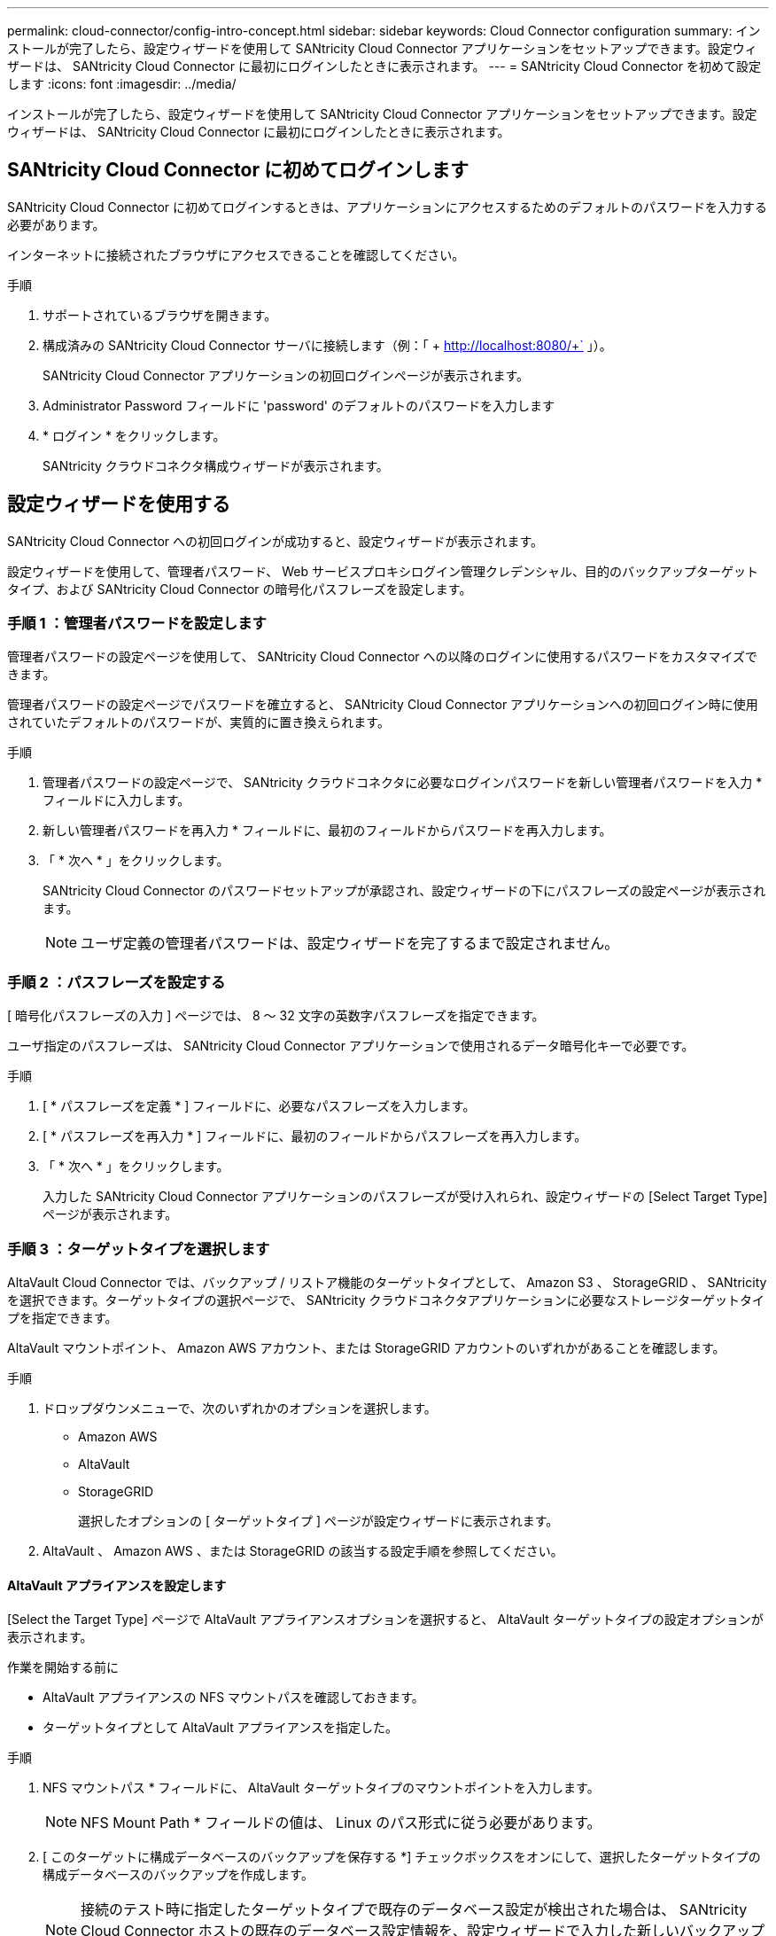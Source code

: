 ---
permalink: cloud-connector/config-intro-concept.html 
sidebar: sidebar 
keywords: Cloud Connector configuration 
summary: インストールが完了したら、設定ウィザードを使用して SANtricity Cloud Connector アプリケーションをセットアップできます。設定ウィザードは、 SANtricity Cloud Connector に最初にログインしたときに表示されます。 
---
= SANtricity Cloud Connector を初めて設定します
:icons: font
:imagesdir: ../media/


[role="lead"]
インストールが完了したら、設定ウィザードを使用して SANtricity Cloud Connector アプリケーションをセットアップできます。設定ウィザードは、 SANtricity Cloud Connector に最初にログインしたときに表示されます。



== SANtricity Cloud Connector に初めてログインします

SANtricity Cloud Connector に初めてログインするときは、アプリケーションにアクセスするためのデフォルトのパスワードを入力する必要があります。

インターネットに接続されたブラウザにアクセスできることを確認してください。

.手順
. サポートされているブラウザを開きます。
. 構成済みの SANtricity Cloud Connector サーバに接続します（例：「 + http://localhost:8080/+` 」）。
+
SANtricity Cloud Connector アプリケーションの初回ログインページが表示されます。

. Administrator Password フィールドに 'password' のデフォルトのパスワードを入力します
. * ログイン * をクリックします。
+
SANtricity クラウドコネクタ構成ウィザードが表示されます。





== 設定ウィザードを使用する

SANtricity Cloud Connector への初回ログインが成功すると、設定ウィザードが表示されます。

設定ウィザードを使用して、管理者パスワード、 Web サービスプロキシログイン管理クレデンシャル、目的のバックアップターゲットタイプ、および SANtricity Cloud Connector の暗号化パスフレーズを設定します。



=== 手順 1 ：管理者パスワードを設定します

管理者パスワードの設定ページを使用して、 SANtricity Cloud Connector への以降のログインに使用するパスワードをカスタマイズできます。

管理者パスワードの設定ページでパスワードを確立すると、 SANtricity Cloud Connector アプリケーションへの初回ログイン時に使用されていたデフォルトのパスワードが、実質的に置き換えられます。

.手順
. 管理者パスワードの設定ページで、 SANtricity クラウドコネクタに必要なログインパスワードを新しい管理者パスワードを入力 * フィールドに入力します。
. 新しい管理者パスワードを再入力 * フィールドに、最初のフィールドからパスワードを再入力します。
. 「 * 次へ * 」をクリックします。
+
SANtricity Cloud Connector のパスワードセットアップが承認され、設定ウィザードの下にパスフレーズの設定ページが表示されます。

+

NOTE: ユーザ定義の管理者パスワードは、設定ウィザードを完了するまで設定されません。





=== 手順 2 ：パスフレーズを設定する

[ 暗号化パスフレーズの入力 ] ページでは、 8 ～ 32 文字の英数字パスフレーズを指定できます。

ユーザ指定のパスフレーズは、 SANtricity Cloud Connector アプリケーションで使用されるデータ暗号化キーで必要です。

.手順
. [ * パスフレーズを定義 * ] フィールドに、必要なパスフレーズを入力します。
. [ * パスフレーズを再入力 * ] フィールドに、最初のフィールドからパスフレーズを再入力します。
. 「 * 次へ * 」をクリックします。
+
入力した SANtricity Cloud Connector アプリケーションのパスフレーズが受け入れられ、設定ウィザードの [Select Target Type] ページが表示されます。





=== 手順 3 ：ターゲットタイプを選択します

AltaVault Cloud Connector では、バックアップ / リストア機能のターゲットタイプとして、 Amazon S3 、 StorageGRID 、 SANtricity を選択できます。ターゲットタイプの選択ページで、 SANtricity クラウドコネクタアプリケーションに必要なストレージターゲットタイプを指定できます。

AltaVault マウントポイント、 Amazon AWS アカウント、または StorageGRID アカウントのいずれかがあることを確認します。

.手順
. ドロップダウンメニューで、次のいずれかのオプションを選択します。
+
** Amazon AWS
** AltaVault
** StorageGRID
+
選択したオプションの [ ターゲットタイプ ] ページが設定ウィザードに表示されます。



. AltaVault 、 Amazon AWS 、または StorageGRID の該当する設定手順を参照してください。




==== AltaVault アプライアンスを設定します

[Select the Target Type] ページで AltaVault アプライアンスオプションを選択すると、 AltaVault ターゲットタイプの設定オプションが表示されます。

.作業を開始する前に
* AltaVault アプライアンスの NFS マウントパスを確認しておきます。
* ターゲットタイプとして AltaVault アプライアンスを指定した。


.手順
. NFS マウントパス * フィールドに、 AltaVault ターゲットタイプのマウントポイントを入力します。
+

NOTE: NFS Mount Path * フィールドの値は、 Linux のパス形式に従う必要があります。

. [ このターゲットに構成データベースのバックアップを保存する *] チェックボックスをオンにして、選択したターゲットタイプの構成データベースのバックアップを作成します。
+

NOTE: 接続のテスト時に指定したターゲットタイプで既存のデータベース設定が検出された場合は、 SANtricity Cloud Connector ホストの既存のデータベース設定情報を、設定ウィザードで入力した新しいバックアップ情報に置き換えることができます。

. [ 接続のテスト * ] をクリックして、指定した AltaVault 設定で接続をテストします。
. 「 * 次へ * 」をクリックします。
+
指定した SANtricity Cloud Connector のターゲットタイプが承認され、設定ウィザードに Web サービスプロキシページが表示されます。

. 「手順 4 ： Web Services Proxy への接続」に進みます。




==== Amazon AWS アカウントを設定します

Select the Target Type ページで Amazon AWS オプションを選択すると、 Amazon AWS ターゲットタイプの設定オプションが表示されます。

.作業を開始する前に
* Amazon AWS アカウントを確立しておきます。
* ターゲットタイプとして Amazon AWS を指定している。


.手順
. [Access Key ID*] フィールドに、 Amazon AWS ターゲットのアクセス ID を入力します。
. [* Secret Access Key] フィールドに、ターゲットのシークレットアクセスキーを入力します。
. [* Bucket Name*] フィールドに、ターゲットのバケット名を入力します。
. [ このターゲットに構成データベースのバックアップを保存する *] チェックボックスをオンにして、選択したターゲットタイプの構成データベースのバックアップを作成します。
+

NOTE: この設定を有効にして、データベースが失われた場合にバックアップターゲットからデータをリストアできるようにすることを推奨します。

+

NOTE: 接続のテスト時に指定したターゲットタイプで既存のデータベース設定が検出された場合は、 SANtricity Cloud Connector ホストの既存のデータベース設定情報を、設定ウィザードで入力した新しいバックアップ情報に置き換えることができます。

. [ 接続のテスト * ] をクリックして、入力した Amazon AWS クレデンシャルを確認します。
. 「 * 次へ * 」をクリックします。
+
指定した SANtricity Cloud Connector のターゲットタイプが受け入れられ、設定ウィザードの下に Web サービスプロキシページが表示されます。

. 「手順 4 ： Web Services Proxy への接続」に進みます。




==== StorageGRID アカウントを設定します

ターゲットタイプの選択ページで StorageGRID オプションを選択すると、 StorageGRID ターゲットタイプの設定オプションが表示されます。

.作業を開始する前に
* StorageGRID アカウントを確立しておきます。
* SANtricity Cloud Connector キーストアに署名済みの StorageGRID 証明書を格納しておきます。
* StorageGRID をターゲットタイプとして指定しました。


.手順
. [* URL] フィールドに、 Amazon S3 クラウドサービスの URL を入力します
. Access Key ID * フィールドに、 S3 ターゲットのアクセス ID を入力します。
. 「 * Secret Access Key * 」フィールドに、 S3 ターゲットのシークレットアクセスキーを入力します。
. 「 * Bucket Name * 」フィールドに、 S3 ターゲットのバケット名を入力します。
. パス形式のアクセスを使用するには、 * パス形式のアクセスを使用 * チェックボックスを選択します。
+

NOTE: オフにすると、仮想ホスト形式のアクセスが使用されます。

. [ このターゲットに構成データベースのバックアップを保存する *] チェックボックスをオンにして、選択したターゲットタイプの構成データベースのバックアップを作成します。
+

NOTE: この設定を有効にして、データベースが失われた場合にバックアップターゲットからデータをリストアできるようにすることを推奨します。

+

NOTE: 接続のテスト時に指定したターゲットタイプで既存のデータベース設定が検出された場合は、 SANtricity Cloud Connector ホストの既存のデータベース設定情報を、設定ウィザードで入力した新しいバックアップ情報に置き換えることができます。

. Test Connection * をクリックして、入力した S3 クレデンシャルを確認します。
+

NOTE: S3 準拠のアカウントの中には、セキュアな HTTP 接続が必要なものがあります。キーストアへの StorageGRID 証明書の格納については、を参照してください link:install-intro-concept.html#add-storagegrid-certificate-into-a-keystore["キーストアに StorageGRID 証明書を追加します"]。

. 「 * 次へ * 」をクリックします。
+
指定した SANtricity Cloud Connector のターゲットタイプが承認され、設定ウィザードの下に Web サービスプロキシページが表示されます。

. 「手順 4 ： Web Services Proxy への接続」に進みます。




=== 手順 4 ： Web Services Proxy に接続する

SANtricity Cloud Connector と一緒に使用する Web サービスプロキシのログイン情報と接続情報は、 Web サービスプロキシの URL とクレデンシャルの入力ページで入力します。

SANtricity Web サービスプロキシへの接続が確立されていることを確認してください。

.手順
. [* URL] フィールドに、 SANtricity クラウドコネクタで使用する Web サービスプロキシの URL を入力します。
. 「 * User Name * 」フィールドに、 Web Services Proxy 接続のユーザ名を入力します。
. 「 * Password * 」フィールドに、 Web Services Proxy 接続のパスワードを入力します。
. [ 接続のテスト * ] をクリックして、入力した Web Services Proxy クレデンシャルの接続を確認します。
. 入力した Web Services Proxy クレデンシャルを接続テストで確認したら、
. 「 * 次へ * 」をクリックします
+
SANtricity クラウドコネクタの Web サービスプロキシのクレデンシャルが承認され、ストレージアレイの選択ページが設定ウィザードに表示されます。





=== 手順 5 ：ストレージアレイを選択します

設定ウィザードで入力した SANtricity Web サービスプロキシのクレデンシャルに基づいて、使用可能なストレージアレイのリストがストレージアレイの選択ページに表示されます。このページから、 SANtricity Cloud Connector でのバックアップジョブとリストアジョブに使用するストレージアレイを選択できます。

SANtricity Web サービスプロキシアプリケーションにストレージアレイが設定されていることを確認してください。


NOTE: 到達不能なストレージアレイが SANtricity Cloud Connector アプリケーションで検出された場合、ログファイルに API 例外が出力されます。これは、到達不能なアレイからボリュームリストが取得された場合の SANtricity Cloud Connector アプリケーションの想定される動作です。ログファイルにこの API 例外が出力されないようにするには、ルート問題をストレージアレイで直接解決するか、該当するストレージアレイを SANtricity Web サービスプロキシアプリケーションから削除します。

.手順
. バックアップとリストアの処理用に SANtricity Cloud Connector アプリケーションに割り当てるストレージアレイの横にある各チェックボックスを選択します。
. 「 * 次へ * 」をクリックします。
+
選択したストレージアレイが受け入れられ、ホストの選択ページが設定ウィザードに表示されます。

+

NOTE: ストレージアレイの選択ページで選択したストレージアレイに有効なパスワードを設定する必要があります。ストレージアレイのパスワードは、 SANtricity Web サービスプロキシ API のドキュメントを参照して設定してください。





=== 手順 6 ：ホストを選択する

設定ウィザードで選択した Web サービスプロキシでホストされるストレージアレイに基づいて、バックアップとリストアの候補ボリュームを SANtricity Cloud Connector アプリケーションにマッピングするホストを選択できます。ホストの選択ページを使用します。

SANtricity Web サービスプロキシ経由でホストを使用できることを確認してください。

.手順
. 表示されたストレージアレイのドロップダウンメニューで、目的のホストを選択します。
. ホストの選択ページに表示されたその他のストレージアレイについて、手順 1 を繰り返します。
. 「 * 次へ * 」をクリックします。
+
選択した SANtricity クラウドコネクタ用のホストが承認され、設定ウィザードに確認ページが表示されます。





=== 手順 7 ：初期設定を確認する

SANtricity Cloud Connector 設定ウィザードの最後のページには、入力内容の概要が確認用に表示されます。

検証済みの構成データの結果を確認します。

* すべての設定データが正常に検証され、確立されたら、 [* 終了 ] をクリックして設定プロセスを完了します。
* 構成データのいずれかのセクションを検証できない場合は、 ［ * 戻る ］ をクリックして、構成ウィザードの該当するページに移動し、送信されたデータを改訂します。

